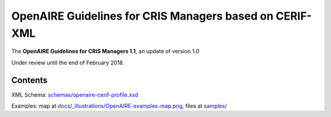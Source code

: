OpenAIRE Guidelines for CRIS Managers based on CERIF-XML
========================================================

The **OpenAIRE Guidelines for CRIS Managers 1.1**, an update of version 1.0

.. image:: https://zenodo.org/badge/DOI/10.5281/zenodo.17065.svg
   :target: https://doi.org/10.5281/zenodo.17065
   :alt: v.1.0 DOI

Under review until the end of February 2018.


Contents
~~~~~~~~

.. image:: https://travis-ci.org/openaire/guidelines-cris-managers.svg?branch=master
   :target: https://travis-ci.org/openaire/guidelines-cris-managers

.. image:: https://readthedocs.org/projects/openaire-guidelines-for-cris-managers/badge/?version=latest
   :target: https://readthedocs.org/projects/openaire-guidelines-for-cris-managers/?badge=latest
   :alt: Documentation Status

XML Schema: `<schemas/openaire-cerif-profile.xsd>`_

Examples: map at `<docs/_illustrations/OpenAIRE-examples-map.png>`_, files at `<samples/>`_
